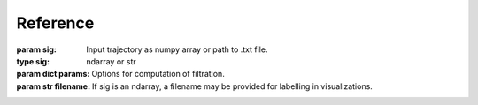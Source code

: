 Reference
=========

.. module:: PHETS.PH
   :synopsis: Computation and visualization of persistent homology.



.. class:: Filtration(sig, params[, filename='none'])

   :param sig: Input trajectory as numpy array or path to .txt file.
   :type sig: ndarray or str
   :param dict params: Options for computation of filtration.
   :param str filename: If sig is an ndarray, a filename may be provided for labelling in visualizations.



.. function:: make_movie(filtration, out_filename[, color_scheme='none', camera_angle=(135, 55), alpha=1, dpi=150, save_frames=False, framerate=1])

   Make filtration movie.

   :param Filtration filtration:
   :param str out_filename: Path/filename for movie. Should end in ".mp4" or other video format.
   :param str color_scheme: 'none', 'highlight new', or 'birth_time gradient'
   :param tuple camera_angle: for 3D mode. (azimuthal, elevation) in degrees.
   :param float alpha: opacity of simplexes. 0...1 : transparent...opaque
   :param int dpi: dots per inch (resolution)
   :param bool save_frames: save frames to PH/frames/frame*.png for debugging
   :param int framerate: frames per second



.. function:: make_PD(filtration, out_filename)

   Plot persistence diagram.

   :param Filtration filtration:
   :param str out_filename: Image path and filename. Should end in ".png" or other image format.



.. function:: make_PRF_plot(filt, out_filename[, PRF_res=50])

   Plot persistent rank function.

   :param Filtration filtration:
   :param str out_filename: Image path and filename. Should end in ".png" or other image format.
   :param int PRF_res: number of divisions per epsilon axis



.. todo:: a function for a single frame of the filtration (i.e. fixed epsilon) as an image. (For now, a single frame movie can be used.)






.. module:: PHETS.DCE.Movies
   :synopsis: Generate and visualize delay coordinate embeddings time series

.. function:: slide_window(in_filename, out_filename, window_size=.5, step_size=.1, tau=10, ds_rate=1, max_frames=0, save_worms=True, save_movie=True)

   Show embedding of in_filename with window start point varied over time.

   :param float window_size: seconds
   :param step_size: window start point step size (seconds)
   :param float tau: seconds ?



.. function:: vary_tau(in_filename, out_filename, tau_lims=(1, 15), tau_inc=1, embed_crop=(1, 2), ds_rate=1, save_worms=True, save_movie=True, m=2)

   Show embedding of in_filename with tau varied over time.

   :param str in_filename: Path/filename for text file time series.
   :param str out_filename: Path/filename for movie. Should end in ".mp4" or other video format.
   :param tuple tau_lims: tau range (seconds)
   :param int tau_inc: tau stepsize (seconds)
   :param tuple embed_crop: Limits for window from input time series (seconds)
   :param int ds_rate: time series downsample rate
   :param bool save_worms: save embeddings to text files in output/DCE/saved_worms
   :param bool save_movie: If False, no movie will be created. Useful for saving embeddings quickly.
   :param int m: target embedding dimension



.. function:: compare_vary_tau(in_filename_1, in_filename_2, out_filename, tau_lims, tau_inc=1,	embed_crop=(1, 2), ds_rate=1, m=2, save_worms=True,	save_movie=True)

   Like vary_tau(), but shows embeddings for two time series side by side.



.. function:: compare_multi(dir1, dir1_base, dir2, dir2_base, out_filename, i_lims=(1, 89), embed_crop_1='auto', embed_crop_2='auto', auto_crop_length=.3, tau_1='auto ideal', tau_2='auto ideal', tau_T=1/np.pi, save_worms=True, save_movie=True, normalize_volume=True, waveform_zoom=None, ds_rate=1, dpi=200, m=2)

   Takes two directories of (eg one with piano notes, another with range of viol notes), and generates a movie over a range note indexes (pitch). Tau and crop may be set explicity or automatically.

   :param str dir1: Path of first directory to be iterated over
   :param str dir1_base: Base filename for files in dir1
   :param str dir2:
   :param str dir2_base:
   :param str out_filename:
   :param tuple i_lims: (start, stop) index. Default is (1, 89).
   :param embed_crop_1: (start, stop) in seconds or 'auto'
   :type embed_crop_1: tuple or str
   :param embed_crop_2:
   :type embed_crop_2: tuple or str
   :param float auto_crop_length=.3: seconds
   :param str tau_1: explicit (seconds) or 'auto detect' or 'auto ideal'
   :param str tau_2:
   :param float tau_T: For use with auto tau: tau = period * tau_T
   :param bool save_worms:
   :param bool save_movie:
   :param bool normalize_volume:
   :param waveform_zoom:
   :param int ds_rate:
   :param int dpi:



.. todo:: function for plotting embeddings without varying a parameter or input, as an image. (For now, a single frame movies can be used.)




.. module:: PHETS.PRFCompare
   :synopsis: Generation, statistical analysis, and visualization of sets of persistent rank functions.


.. function:: plot_dists_vs_ref(dir, base_filename, fname_format, out_filename, filt_params, i_ref=15, i_arr=np.arange(10, 20, 1), weight_func=lambda i, j: 1, metric='L2', dist_scale='none', PRF_res=50, load_saved_PRFs=False, see_samples=5)

   Takes range of time-series files and a reference file. Generates PRF for each, and finds distances to reference PRF, plots distance vs index.

   :param str dir: input directory
   :param str base_filename: input base filename
   :param str fname_format: input filename format: 'base i or 'i base'
   :param str out_filename: output filename
   :param filt_params:
   :param int i_ref:
   :param arr i_arr:
   :param lambda weight_func: Default is lambda i, j: 1
   :param str metric: 'L1' (abs) or 'L2' (euclidean). Default is 'L2'.
   :param str dist_scale: 'none', 'a', or 'a + b'. Default is 'none'.
   :param int PRF_res: number of divisions used for PRF. Default is 50.
   :param bool load_saved_PRFs: reuse previously computed PRF set. Default is False.
   :param int see_samples: interval to generate PRF plots, PDs, and filtration movies when generating PRF set. 0 is none, 1 is all samples, 2 is every other sample, etc.


.. function:: plot_dists_vs_mean(filename_1, filename_2, out_filename, filt_params, load_saved_PRFs=False, time_units='seconds', crop_1='auto', crop_2='auto', auto_crop_length=.3, window_size=.05, num_windows=10, mean_samp_num=5, tau_1=.001, tau_2=.001, tau_T=np.pi, note_index=None, normalize_volume=True, PRF_res=50, dist_scale='none', metric='L2', weight_func=lambda i, j: 1, see_samples=5)

   Takes two time-series or 2D trajectory files. For each input, slices each into a number of windows. If inputs are time-series, embeds each window. Generates PRF for each window. selects subset of window PRFs, computes their mean, plots distance to mean PRF vs time.

   :param str filename_1:
   :param str filename_2:
   :param str out_filename:
   :param dict filt_params:
   :param bool load_saved_PRFs:
   :param str time_units:
   :param crop_1:
   :param crop_2:
   :type crop_1: str or tuple
   :type crop_2: str or tuple
   :param float auto_crop_length:
   :param int num_windows: per file
   :param int mean_samp_num: per file
   :param tau_1:
   :param tau_2:
   :type tau_1: str or float
   :type tau_2: str or float
   :param float tau_T:
   :param int note_index:
   :param bool normalize_volume:
   :param int PRF_res: number of divisions used for PRF
   :param str dist_scale: 'none', 'a', or 'a + b'
   :param str metric: 'L1' (abs) or 'L2' (euclidean)
   :param lambda weight_func:
   :param int see_samples:



.. function:: plot_clusters(*args, **kwargs)

   See plot_dists_vs_mean for call signature.



.. function:: plot_variances(filename, out_filename, filt_params, vary_param_1, vary_param_2, load_saved_PRFs=False, time_units='seconds', crop=(100, 1100), auto_crop_length=.3, window_size=1000, num_windows=5, tau=.001, tau_T=np.pi, note_index=None, normalize_volume=True, PRF_res=50, dist_scale='none', metric='L2', weight_func=lambda i, j: 1, see_samples=5)

   :param str filename:
   :param str out_filename:
   :param dict filt_params:
   :param  vary_param_1: filtration parameter to vary over x axis
   :param vary_param_2: filtration parameter to vary over line colors
   :type vary_param_1: (str, tuple)
   :type vary_param_2: None or (str, tuple)
   :param bool load_saved_PRFs: reuse saved
   :param str time_units='seconds':
   :param tuple crop=(100, 1100): (start, stop) in time units
   :param int num_windows: Number of windows to select from crop, evenly spaced. Window length is  chosen with the 'worm_length' filtration parameter. Windows may or may not overlap
   :param tau: time units
   :type tau: int or float
   :param bool normalize_volume: normalize volume (per crop)
   :param bool normalize_sub_volume: normalize volume (per window) [coming soon]
   :param int PRF_res:
   :param str dist_scale: 'none', 'a', or 'a + b'
   :param str metric: 'L1' (abs) or 'L2' (euclidean)
   :param lambda weight_func:
   :param bool see_samples:



